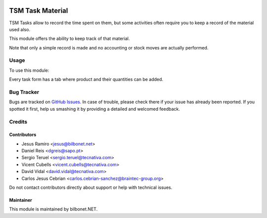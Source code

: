 .. image:: https://img.shields.io/badge/licence-AGPL--3-blue.svg
   :target: https://www.gnu.org/licenses/agpl
   :alt: License: AGPL-3

=================
TSM Task Material
=================

TSM Tasks allow to record the time spent on them, but some activities
often require you to keep a record of the material used also.

This module offers the ability to keep track of that material.

Note that only a simple record is made and no accounting or stock moves are
actually performed.

Usage
=====

To use this module:

Every task form has a tab where product and their quantities can be added.

Bug Tracker
===========

Bugs are tracked on `GitHub Issues
<https://github.com/OCA/project/issues>`_. In case of trouble, please
check there if your issue has already been reported. If you spotted it first,
help us smashing it by providing a detailed and welcomed feedback.


Credits
=======

Contributors
------------

* Jesus Ramiro <jesus@bilbonet.net>
* Daniel Reis <dgreis@sapo.pt>
* Sergio Teruel <sergio.teruel@tecnativa.com>
* Vicent Cubells <vicent.cubells@tecnativa.com>
* David Vidal <david.vidal@tecnativa.com>
* Carlos Jesus Cebrian <carlos.cebrian-sanchez@braintec-group.org>

Do not contact contributors directly about support or help with technical issues.

Maintainer
----------

This module is maintained by bilbonet.NET.


